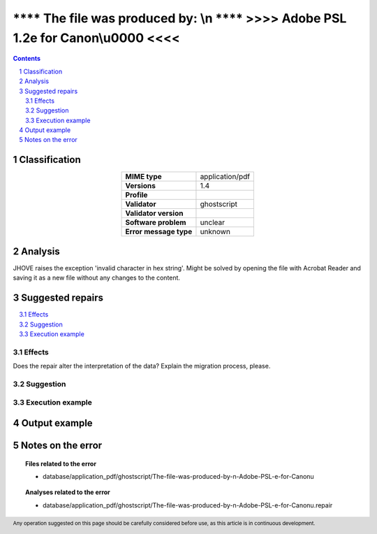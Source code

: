 ===================================================================================
**** The file was produced by: \\n   **** >>>> Adobe PSL 1.2e for Canon\\u0000 <<<<
===================================================================================

.. footer:: Any operation suggested on this page should be carefully considered before use, as this article is in continuous development.

.. contents::
   :depth: 2

.. section-numbering::

--------------
Classification
--------------

.. list-table::
   :align: center

   * - **MIME type**
     - application/pdf
   * - **Versions**
     - 1.4
   * - **Profile**
     - 
   * - **Validator**
     - ghostscript
   * - **Validator version**
     - 
   * - **Software problem**
     - unclear
   * - **Error message type**
     - unknown

--------
Analysis
--------
JHOVE raises the exception 'invalid character in hex string'. Might be solved by opening the file with Acrobat Reader and saving it as a new file without any changes to the content.

-----------------
Suggested repairs
-----------------
.. contents::
   :local:




Effects
~~~~~~~

Does the repair alter the interpretation of the data? Explain the migration process, please.

Suggestion
~~~~~~~~~~



Execution example
~~~~~~~~~~~~~~~~~
	

--------------
Output example
--------------


------------------
Notes on the error
------------------
	


.. topic:: Files related to the error

	- database/application_pdf/ghostscript/The-file-was-produced-by-n-Adobe-PSL-e-for-Canonu

.. topic:: Analyses related to the error

	- database/application_pdf/ghostscript/The-file-was-produced-by-n-Adobe-PSL-e-for-Canonu.repair

